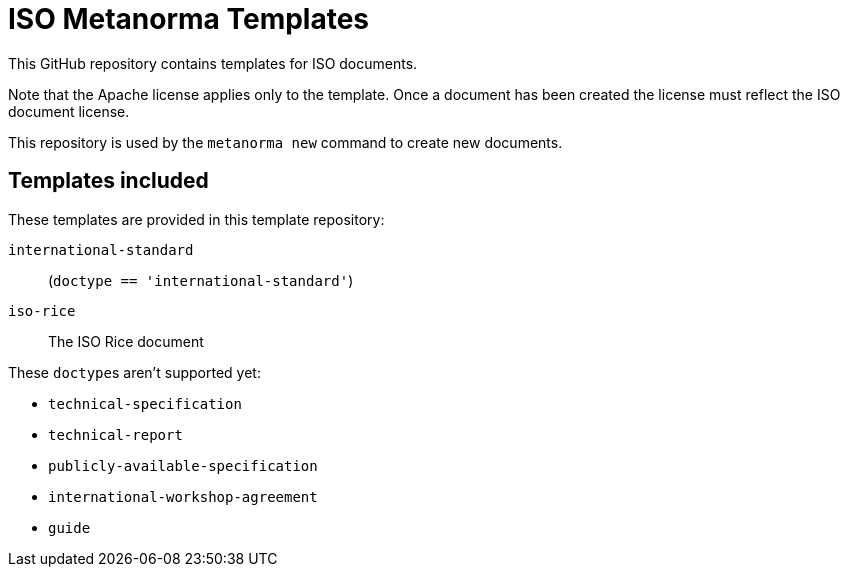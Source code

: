 = ISO Metanorma Templates

This GitHub repository contains templates for ISO documents.

Note that the Apache license applies only to the template.
Once a document has been created
the license must reflect the ISO document license.

This repository is used by the `metanorma new` command to create new documents.

== Templates included

These templates are provided in this template repository:

`international-standard`::
  (`doctype == 'international-standard'`)

`iso-rice`::
  The ISO Rice document

These ``doctype``s aren't supported yet:

* `technical-specification`
* `technical-report`
* `publicly-available-specification`
* `international-workshop-agreement`
* `guide`
